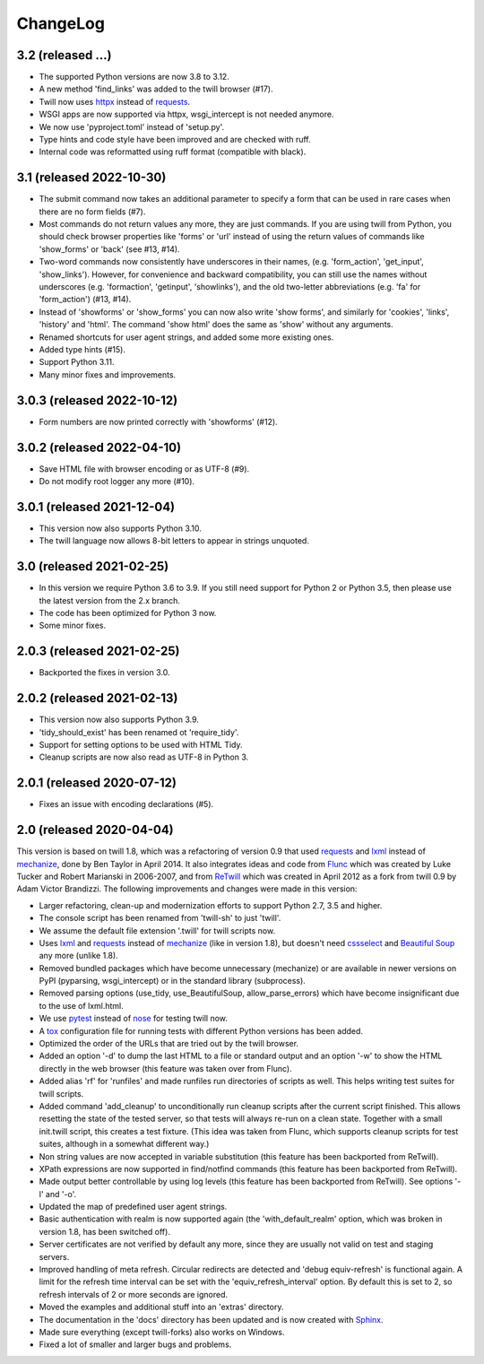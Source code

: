 .. _changelog:

=========
ChangeLog
=========

3.2 (released ...)
------------------
* The supported Python versions are now 3.8 to 3.12.
* A new method 'find_links' was added to the twill browser (#17).
* Twill now uses httpx_ instead of requests_.
* WSGI apps are now supported via httpx, wsgi_intercept is not needed anymore.
* We now use 'pyproject.toml' instead of 'setup.py'.
* Type hints and code style have been improved and are checked with ruff.
* Internal code was reformatted using ruff format (compatible with black).

3.1 (released 2022-10-30)
-------------------------
* The submit command now takes an additional parameter to specify a form
  that can be used in rare cases when there are no form fields (#7).
* Most commands do not return values any more, they are just commands.
  If you are using twill from Python, you should check browser properties
  like 'forms' or 'url' instead of using the return values of commands
  like 'show_forms' or 'back' (see #13, #14).
* Two-word commands now consistently have underscores in their names,
  (e.g. 'form_action', 'get_input', 'show_links'). However, for convenience
  and backward compatibility, you can still use the names without underscores
  (e.g. 'formaction', 'getinput', 'showlinks'), and the old two-letter
  abbreviations (e.g. 'fa' for 'form_action') (#13, #14).
* Instead of 'showforms' or 'show_forms' you can now also write 'show forms',
  and similarly for 'cookies', 'links', 'history' and 'html'. The command
  'show html' does the same as 'show' without any arguments.
* Renamed shortcuts for user agent strings, and added some more existing ones.
* Added type hints (#15).
* Support Python 3.11.
* Many minor fixes and improvements.

3.0.3 (released 2022-10-12)
---------------------------

* Form numbers are now printed correctly with 'showforms' (#12).

3.0.2 (released 2022-04-10)
---------------------------

* Save HTML file with browser encoding or as UTF-8 (#9).
* Do not modify root logger any more (#10).

3.0.1 (released 2021-12-04)
---------------------------

* This version now also supports Python 3.10.
* The twill language now allows 8-bit letters to appear in strings unquoted.

3.0 (released 2021-02-25)
-------------------------

* In this version we require Python 3.6 to 3.9.
  If you still need support for Python 2 or Python 3.5,
  then please use the latest version from the 2.x branch.
* The code has been optimized for Python 3 now.
* Some minor fixes.

2.0.3 (released 2021-02-25)
---------------------------

* Backported the fixes in version 3.0.

2.0.2 (released 2021-02-13)
---------------------------

* This version now also supports Python 3.9.
* 'tidy_should_exist' has been renamed ot 'require_tidy'.
* Support for setting options to be used with HTML Tidy.
* Cleanup scripts are now also read as UTF-8 in Python 3.

2.0.1 (released 2020-07-12)
---------------------------

* Fixes an issue with encoding declarations (#5).

2.0 (released 2020-04-04)
-------------------------

This version is based on twill 1.8, which was a refactoring
of version 0.9 that used requests_ and lxml_ instead of mechanize_,
done by Ben Taylor in April 2014. It also integrates ideas and
code from Flunc_ which was created by Luke Tucker and Robert Marianski
in 2006-2007, and from ReTwill_ which was created in April 2012
as a fork from twill 0.9 by Adam Victor Brandizzi.
The following improvements and changes were made in this version:

* Larger refactoring, clean-up and modernization efforts to support
  Python 2.7, 3.5 and higher.
* The console script has been renamed from 'twill-sh' to just 'twill'.
* We assume the default file extension '.twill' for twill scripts now.
* Uses lxml_ and requests_ instead of mechanize_ (like in version 1.8),
  but doesn't need cssselect_ and `Beautiful Soup`_ any more (unlike 1.8).
* Removed bundled packages which have become unnecessary (mechanize)
  or are available in newer versions on PyPI (pyparsing, wsgi_intercept)
  or in the standard library (subprocess).
* Removed parsing options (use_tidy, use_BeautifulSoup, allow_parse_errors)
  which have become insignificant due to the use of lxml.html.
* We use pytest_ instead of nose_ for testing twill now.
* A tox_ configuration file for running tests with different Python versions
  has been added.
* Optimized the order of the URLs that are tried out by the twill browser.
* Added an option '-d' to dump the last HTML to a file or standard output
  and an option '-w' to show the HTML directly in the web browser (this
  feature was taken over from Flunc).
* Added alias 'rf' for 'runfiles' and made runfiles run directories of
  scripts as well. This helps writing test suites for twill scripts.
* Added command 'add_cleanup' to unconditionally run cleanup scripts after
  the current script finished. This allows resetting the state of the
  tested server, so that tests will always re-run on a clean state.
  Together with a small init.twill script, this creates a test fixture.
  (This idea was taken from Flunc, which supports cleanup scripts for
  test suites, although in a somewhat different way.)
* Non string values are now accepted in variable substitution (this feature
  has been backported from ReTwill).
* XPath expressions are now supported in find/notfind commands (this feature
  has been backported from ReTwill).
* Made output better controllable by using log levels (this feature has
  been backported from ReTwill). See options '-l' and '-o'.
* Updated the map of predefined user agent strings.
* Basic authentication with realm is now supported again
  (the 'with_default_realm' option, which was broken in version 1.8,
  has been switched off).
* Server certificates are not verified by default any more, since they are
  usually not valid on test and staging servers.
* Improved handling of meta refresh. Circular redirects are detected and
  'debug equiv-refresh' is functional again. A limit for the refresh time
  interval can be set with the 'equiv_refresh_interval' option. By default
  this is set to 2, so refresh intervals of 2 or more seconds are ignored.
* Moved the  examples and additional stuff into an 'extras' directory.
* The documentation in the 'docs' directory has been updated and is now
  created with Sphinx_.
* Made sure everything (except twill-forks) also works on Windows.
* Fixed a lot of smaller and larger bugs and problems.

.. _lxml: https://lxml.de/
.. _requests: https://requests.readthedocs.io/
.. _httpx: https://www.python-httpx.org/
.. _mechanize: https://mechanize.readthedocs.io/
.. _cssselect: https://github.com/scrapy/cssselect
.. _Beautiful Soup: https://www.crummy.com/software/BeautifulSoup/
.. _Flunc: https://www.coactivate.org/projects/flunc/project-home
.. _Retwill: https://bitbucket.org/brandizzi/retwill/
.. _Sphinx: https://www.sphinx-doc.org/
.. _pytest: https://pytest.org/
.. _nose: https://nose.readthedocs.io/
.. _tox: https://tox.readthedocs.io/
